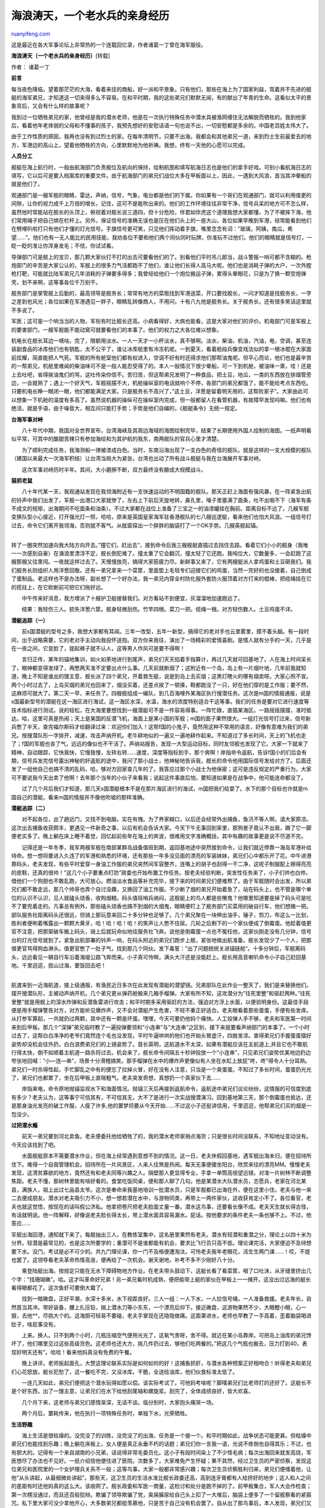 .. _200401_post_15:

海浪涛天，一个老水兵的亲身经历
=================================================

`ruanyifeng.com <http://www.ruanyifeng.com/blog/2004/01/post_15.html>`__

这是最近在各大军事论坛上非常热的一个连载回忆录，作者诸葛一丁曾在海军服役。

**海浪涛天（一个老水兵的亲身经历）**\ [转载]

作者： 诸葛一丁

**前言**

每当夜色降临，望着那茫茫的大海，看着来往的商船，好一派和平景象。只有他们，那些在海上为了国家利益，驾着并不先进的舰艇的海军弟兄，才知道这一切来得多么不容易。在和平时期，我的这些弟兄们默默无闻，有的献出了年青的生命。这看似太平的景象背后，又会有什么样的故事呢？

我到过一位牺牲弟兄的家，他曾经是我的潜水老师，他是在一次执行特殊任务中潜水具被渔网缠住无法解脱而牺牲的。我到他家后，看着他年老体弱的父母和不懂事的孩子，我预先想好的安慰话语一句也说不出，一切安慰都是多余的。中国老百姓太伟大了。

由于工作性质的原因，我再也没有到过烈士的家。在每年清明节，只要不出海，我都会和其他弟兄一道，来到烈士生前最爱去的地方，军港边的高山上，望着他牺牲的方向，心里默默地为他祈祷。我想，终有一天他的心愿可以完成。

**人员分工**

舰艇在海上航行时，一般由航海部门负责舰位及航向的保持，绘制航图和填写航海日志也是他们的拿手好戏。可别小看航海日志的填写，它以后可是要入档案库的重要文件。由于航海部门的弟兄们战位大多在甲板面以上，因此，一遇到大风浪，首当其冲晕船的就是他们了。

观通部门是一艘军舰的眼睛，雷达，声纳，信号，气象，电台都是他们的下属。你如果有一个哥们在观通部门，就可以利用值更的间隙，让你的视力成千上万倍的增长，记住，这可不是能吹出来的。他们的工作环境往往非常干净，信号兵呆的地方可不怎么样，虽然他时常能站在舰长的头顶上，俯视着对舰长说三道四，但十分危险，伴君如伴虎这个道理我想大家都懂，为了不被摔下海，他们常用绳子把自己绑在栏杆上。另外，保证信号的准确无误也是压在他们头上的一座大山，各位如果早晚到军港，经常能看到他们在劈哩叭啦打只有他们才懂的灯光信号。手旗信号更可笑，只见他们挥动着手旗，嘴里念念有词：”玻璃，阿姨，南瓜，希望……”。他们也有一无人能比的民用技能，我劝各位不要和他们两个同伙同时玩牌，你准玩不过他们，他们的眼睛就是信号灯，一眨一眨的准让你浑身发毛；不信，你试试看。

导弹部门可是舰上的宝贝，那几颗大家伙打不打的出去可要看他们的了。别看他们平时吊儿郎当，战斗警报一响可都不含糊的。枪炮部门的辛苦是大家公认的，军舰上的很多力气活都跑不了他们，谁让他们长得人高马大呢。他们也是消耗子弹的大户，一次外膛枪打靶，可能就比陆军弟兄几年消耗的子弹要多得多；我曾经给他们一个炮位搬运子弹，累得头晕眼花，只是为了换一颗空炮弹壳，划不来啊，这等事各位千万别干。

舰务部门是掌管舰上后勤的，最高领导是舰务长；常常有地方的菜贩找到军港送菜，开口要找舰长，一问才知道是找舰务长，一字之差到也风光；各位如果在军港遇见一胖子，眼睛乱转像商人，不用问，十有八九他是舰务长。关于舰务长，还有很多笑话这里就不多说了。

军医；这可是一个响当当的人物，军衔有时比舰长还高。小病看得好，大病也能看，这是大家对他们的评价。机电部门可是军舰上的要害部门，一艘军舰能不能动窝可就要看他们的本事了。他们的权力之大各位难以想象。

机电长在舰长耳边一嘀咕，完了，限额用淡水。一人一天才一小杯淡水，真不够啊。淡水，柴油，机油，汽油，电，空调，甚至连装副食品的冰库他们也有钥匙，太不公平了，谁让冰库舱里有冷冻机呢。一到夏天，看着舱段兵像变戏法似的拿一根冰棍在大家面前炫耀，简直能把人气死。军舰的所有舱室他们都有权进入，空调不好有时还得求他们那帮油鬼呢。但平心而论，他们也是最辛苦的一帮弟兄，机舱里难闻的柴油味可不是一般人能忍受得了的。本人一般情况下很少晕船，可一下到机舱，被油味一熏，哇！还是上去吐吧，省得挨油鬼们的骂，这吐传染你信不。苦归苦，但这帮弟兄发明了一种食品，把土豆，地瓜，一类的东西放在排烟管旁边，一会就熟了；遇上一个好天气，军舰摇摆不大，机舱操纵室的电话就响个不停，各部门的弟兄都饿了，能不能给考点东西吃。只要机电长睁一眼闭一眼，他们都能满足大家。只是舰务长不高兴了，”这土豆，洋葱是留着明天用的，这帮败家子”。大家由此可以想象一下机舱的温度有多高了。虽然说机器的操纵可在操纵室内完成，但一般都留人在看管机器，有故障早发现吗嘛。他们也有绝活，就是手语，由于噪音大，相互间只能打手势；手势是他们自编的，《舰艇条令》无统一规定。

**台海军事对峙**

　　八十年代中期，我国对全世界宣布，台湾海峡及其周边海域的海图绘制完毕，结束了长期使用外国人绘制的海图。一纸声明看似平常，可其中的酸甜苦辣只有参加海绘和为其护航的我东，南两舰队的官兵心里才清楚。

　　为了顺利完成任务，我海测船一律被漆成白色。当时，东南沿海出现了一支白色的奇怪的舰队。就是这样的一支大规模的舰队（建国以来最大一次海军积结）让台湾当局大为紧张，台湾也出动了所有战斗舰艇与我在台海展开军事对峙。

　　这次军事对峙历时半年。其间，大小磨擦不断，双方最终没有酿成大规模战斗。

**猫抓老鼠**

| 　　八十年代某一天，我观通站发现在我领海附近有一支快速运动的不明国籍的舰队。那天正赶上海面有强风暴。在一阵紧急出航的铃声中我们出发了，军舰一出港口大家就惨了，左右上下前后天旋地转，鼻孔里，嗓子里塞满了面条，吐不出咽不下（海军有条不成文的规矩，出海期间不吃面条和油条）。不过大家都在战位上准备了三宝之一的油漆罐挂在胸前。距离目标不远了，几艘军舰变换队型小心接近，打开强光灯一照，哈哈，原来是英国皇家海军驻香港舰队的七八艘巡逻艇，看来他们也怕大风浪。一组信号打过去，命令它们离开我领海，否则就不客气。从舷窗探出一个胖胖的脑袋打了一个OK手势。几艘英舰起锚。
| 
转了一圈突然加速向我大陆方向开去。”撞它们，赶出去”，接到命令后我三艘舰艇直插过去挡住去路。看着它们小小的舰身（我唯一一次感到自豪）在涌浪里漂浮不定，舰长倒犯难了。撞太重了它会翻沉，撞太轻了它还跑。我吨位大，它数量多，一会赶跑了这艘那艘又往里闯。一夜就这样过去了。天慢慢放亮，搞得大家筋疲力尽。新鲜事又来了，它有两艘艇派人拿鸡蛋和土豆砸我们。我们舰务长则组织人用洋葱回敬。还有一弟兄拿来一个菜筐，里面垫上毛毯专们迎接它们的鸡蛋，当然一完好的也没接着，自己倒成了蛋制品。老这样也不是办法呀，副长想了一个好办法，我一弟兄内穿全村防化服外套防火服顶着对方打来的棍棒，把缆绳挂在它的揽拄上，在它砍断前可把它们拖好远。

　　中午传来好消息，我方增派了十艘护卫艇接替我们。对方看站不到便宜，灰溜溜地加速跑远了。

　　结果：我轻伤三人。损失洋葱六筐。舰身轻微刮伤。竹竿四根。菜刀一把。缆绳一根。对方轻伤数人。土豆鸡蛋不详。

**潜艇追踪（一）**

　　前s国潜艇的型号之多，我想大家都有耳闻。三年一改型，五年一新型，搞得它的老对手也云里雾里，摸不着头脑。有一段时间，出于战略需要，它的老对手主动向我投怀送抱。双方你来我往，演出了一场精彩的爱情喜剧。是情人就有分手的一天，几乎是在一夜之间，它变脸了，提起裤子就不认人，这等男人作风可是要不得啊！

　　言归正传，某年的锚地集训，如火如荼地进行到尾声，弟兄们天天掐着手指算计，再过几天就可回基地了。人在海上时间呆长了，眼神都变得发绿了，再憋两天准不定要出点什么事。几天前就断烟了；这附近有一个岛，岛上有一片烟叶地，几年前我就知道，晚上不知是谁出的馊主意，舰长派了四个弟兄，开着救生艇，说是到岛上去买烟；这黑灯瞎火的哪有烟卖呀。大家心照不宣。两个小时过去了，上岛买烟的弟兄也回来了，烟没买着，还差点挨了一顿揍，鞋都跑没了一只，好在他们穿的是工作服；要不然，这麻烦可就大了。第二天一早，来任务了。四艘舰组成一编队，到几百海哩外某海区执行搜潜任务。这次是m国的情报通报，说是s国最新型号的潜艇在这一海区进行海试，这一海区水深，水温，海水的浓度特别适合干这等事。我们的任务是要对它进行速度等技术指标进行测试。说的轻松，在大海里要想找到一艘潜艇可不是一件容易得事。一阵忙碌，直插某海区。一路摇摇摆摆，准时抵达。哈，这里可真是热闹；天上是某国的反潜飞机，海面上是某小国的军舰；m国的面子果然很大。一组灯光信号打过来，信号新兵憋了半天，查完福尔斯码才给翻译过来：欢迎你们加入！这帮f国的小鬼子，竟然用这种不常用的语言，好像有意难为我们的弟兄。按搜潜队形一字排开，减速，攻击声纳开机。老牛耕地似的一遍又一遍地耕作起来。不知道过了多长时间，天上的飞机也走了；f国的军舰也丧了气，远远的像似也不干活了。声纳站报告，发现一大型运动目标，同时友邻舰也发现了它。大家一下就来了精神，自动跟踪，它快我快，它慢我慢，左转右转……速度，深度等指标到手，那个爽啊！岸指命令返航，告诉f国小的们后会有期，信号兵发完信号露出神秘的奸返航的途中，我问了那小战士，他神秘地告诉我，舰长的命令他用国际信号发给对方了。后面还发了一组他自己也搞不清的乱码，哈，够对方回家查几年的了。我答应过那个小战士为他保密；这可是违反规定的严重行为。大家可不要说我今天出卖了他啊！去年那个当年的小伙子来看我；说起这件事直后怕，要知道如果是在战争中，他可能连命都没了。

　　过了几个月后我们才知道，那几天s国潜艇根本不是在那片海区进行的海试，m国把我们给耍了。水下的那个目标也许就是m国自己的潜艇。看来m国的情报并不像他吹嘘的那样准确。

**潜艇追踪（二）**

　　对不起各位，出了趟远门，又找不到电脑，实在有愧。为了养家糊口，以后还会经常外出捕鱼，鱼汛不等人啊，请大家原凉。这次出去捕鱼收获颇丰，更遇见一件新奇之事，以后有机会告诉大家。今天下午无事回到家里，那狗崽子竟认不出我，踢了它一脚便老实多了。晚上躺在床上睡不着觉，回忆起前些年在海上的奔波，很难用文字准确概括，其中有趣的故事更是说不尽道不完。

| 　　记得还是一年冬季，我军两艘军舰在南部某群岛战备值班到期，返回基地途中突然接到命令，让我们就近停靠一海岛军港补给待命。想一想将要进入久违了的军港和熟悉的环境，还有那些一年多没见面的漂亮的军装妹妹，弟兄们心中都乐开了花。中午进港靠码头，老夫发现，有些平时爱穿一身油工作服的弟兄突然间军容整齐，连嘴上的胡子也刮得一干二净，这呢子制服配上擦得亮亮的皮鞋，还真的很帅！”这几个小子要重点盯防”政委也开始布置工作任务。按老夫经验判断，突发性任务来了，小子们帅也白帅，借他们一个狗胆也不敢乱跑，大可放心。燃油淡水食品等补充完毕，接下来的时间弟兄们便难熬了。由于军舰随时会出发，所以弟兄们都不敢走远，那几个帅哥也弄个自讨没趣，又换回了油工作服。不少断了烟的弟兄开始着急了，站在码头上，也不管是哪个单位的认识不认识，见人就磕头烧香，收购烟粮。码头值班哨兵纳闷，这舰艇上的鸟人都是些懒鬼？他哪里知道要是掉了码头可是吃不了要兜着走的。凡事总有例外，那些磕头烧香也搞不到烟的大烟鬼，眼睛便盯上了舰务部门买菜用的破自行车，他们想赌一把。部队服务社距离码头还很远，但骑上那玩意来回二十多分钟也足够了。几个弟兄聚在一块伸出油手，锤子，剪刀，布这么一比划，胜利者便咧着嘴露出一颗颗大黄牙，哈！哈！哈！哈！的笑声让人憋不住尿。几轮之后剩下的一个家伙便成了倒霉蛋。他趁着值更官不注意，把那架破车搬上码头，骑上后就玩命似地往服务社飞奔。说他是倒霉蛋一点也不冤枉他，这家伙刚走没有几分钟，信号台的灯光信号就到了。紧急出航部署的铃声一响，在码头附近的弟兄们跑步上舰，紧张地做出航准备。舰长发现少了一个人，把那值更官骂得狗血淋头。值更官憋了一肚子气，找到那几个同伙，发下毒誓：”出了问题统统关进锚链舱”。十多分钟后，军舰离码头，远远看见一辆自行车沿着海堤公路飞奔而来。小子真可怜啊，满头大汗还是没能赶上。舰长用高音喇叭命令小子自己赶回基地。千里迢迢，拔山过海，要饭回去吧！
| 
航渡来到一近海航道，接上级通报，有渔民近日多次在此发现有潜艇的潜望镜。兄弟部队在此作业一整天了，我们是来替换他们。摆开搜潜队形，主被动声纳开机，几个弟兄更从弹药舱搬来几箱手榴弹。大家有所不知，这攻潜分为”往死里整”和驱赶两种。”往死里整”就是用舰上的深水炸弹和反潜鱼雷进行攻击；和平时期多采用驱赶的方法，强迫对方浮上水面，以便验明身份。这最佳手段便是用手榴弹警告对方，对方能听见爆炸声，又不会对潜艇产生危害，不轻不重正好适合。老夫眼看着那些蛋蛋，手便有些发痒。从打参军算起，一共就扔过两颗，其中还有一颗是坏蛋。嘿嘿，今天可要扔他妈个痛快。人工投弹人手不够，老夫和军医第一时间来到后甲板。那几个”深弹”弟兄临时教了一遍投弹要领和”小连串”与”大连串”之区别，接下来就要看声纳部门的本事了。一个小时过去了，这帮白白净净的老爷们竟然连个毛也没发现，平时牛逼哄哄的他们也开始头冒虚汗，四肢发凉。害得弟兄们手握蛋蛋摆好姿势却没机会往外扔，白白浪费弟兄们的上镜姿势了。首长英明，这航道水不太深，如果有潜艇应该在主航道上,并且它也不敢航行得太快，倒不如顺着主航道一路杀将过去。机会来了，舰长命令间隔五十秒钟投放一个”小连串”，只见弟兄们姿势优美地边扔边夸张地回喊：”小—连—串”，场景十分滑稽搞笑。那手榴弹在水中的爆炸声更像似有人坐在水缸上放屁”咚，咚”得令人十分耳熟。弟兄们一时杀得性起，手忙脚乱之中有的便忘了拉掉火冒，好在没有人注意，只当是一个臭蛋蛋。不知过了多长时间，蛋蛋扔光光了，弟兄们也都累了，坐在后甲板上直喘粗气。老夫突发奇想，真想扔一个真家伙下去……

　　岸指来电，命令原地抛锚监视水下和海面情况。抛锚三天后再接到返航命令，返航途中弟兄们议论纷纷，这情报的可信度到底有多少？老夫认为，这等事宁可信其有，不可信其无，大不了是进行一次实战搜潜演习。回到基地第三天，那个倒霉蛋也抵达，还是那身油光发亮的破工作服，人瘦了许多,他的噩梦将要从今天开始……不过这小子还挺讲信用，千里迢迢，他帮弟兄们买的烟是一包没少。

**过把潜水瘾**

　　前天一弟兄要到河北卖鱼。老夫便委托他给牺牲了的，我的潜水老师家捎点海货；只是很长时间没联系，不知地址变动没有。今天应该找到了吧。

　　水面舰艇原本不需要潜水作业，但在海上经常遇到意想不到的情况。这一日，老夫休假回基地，遇军舰出海未归，便在招待所住下。难得一个自我管理机会。招待所在一片风景区，人来人往煞是热闹。每天无事便傻坐阳台，欣赏来往的漂亮MM。慢慢老夫发现，这清贫寡欲的地方，竟然还有和老夫同等兴趣之人。隔壁那人更显得专业，手拿一单筒高倍望远镜，对准一片树林不断调整焦距。老夫不懂，那树林里能有啥好看的。食堂吃饭同桌，便和那人聊了几句。他是某潜水大队潜水员，志愿兵，老家在河北某县，满族人，祖上出过七品县太爷。这次是奉命来我基地培训一批潜水员，只是军舰都已出海在外，便在这里小住。老夫与他一来二去便成朋友。潜水对老夫吸引力不小，想一想若潜在水中，与游物同类，再带上一两件家伙，这收获肯定小不了。各位看官，老夫也就这觉悟，按现在的话叫假公济私。他拿把卷尺把老夫脸面丈量一番。潜水这鸟事，还要看长像不成。老夫天生就长得古怪，有话就明说。他一阵解释，好像说老夫脸长得太长，带上潜水面具容易漏水。屁话。按他要求的条件老夫一条也够不上。不过，他答应……

军舰出海回港，通知就下来了。每舰抽出三人，在教练室集中，这名册里果然有老夫。潜水有轻潜和重潜之分，理论上以四十米为分界。轻潜是最常见的，也是这次所要学的；重潜可不是谁都能有机会，要求比飞行员只高不低。理论课完活，大家便迫不及待想要下水。没门，考试是必不可少的。共九门理论课，你一门不及格便遭淘汰。可怜老夫我年老眼花，活生生两门课……！哎，不提也罢了。这领导看老夫革命热情高涨，便再给了一次机会。谢天谢地，补考不多不少刚好八十分。

　　乘登陆艇出海。按规定只能在无水下障碍物地方作业。在老夫带头鼓动下，这艇长看了看菜筐，咽了口吐沫，从牙缝里挤出几个字：”找珊瑚礁”。哈。这才叫革命好兄弟！另一弟兄看时机成熟，便把偷带上艇的家伙在甲板上一一摊开。这没出过远海的艇长看得眼都花了。这次鱼虾可要倒大霉了。

　　找到一暗礁盘，正好平潮，水深十多米，水下视距良好。三人一组：一人下水，一人拉信号绳，一人准备救援。老夫年长，自然首当其冲。带好装备，腰上扎压铅，揣上潜水刀等小东东，一个漂亮后仰下。接近礁盘，这游物果然不少，大眼瞪小眼，心一狠，去他\*\*，尽挑大个的。这海胆可轻易不要碰，老夫手掌现在还隐隐做痛。这面罩进水，老师也早教了一手高着，歪着脑袋喝进肚子，啥屁事没有。

　　上来。换人。只不到两个小时，几瓶压缩空气便用光光了，这氧气贵呀，舍不得。就近在某小岛靠岸。可把岛上油库的弟兄馋坏了，他们哪里见过这些高级货色。这老师也还大方，挑几件扔过去，够他们吃两餐的。”把这几个气瓶也搬去，压力打到40，表现好明天还有”。哈哈！看来他妈真没有免费的午餐。

　　晚上讲评。老师扳起面孔，大赞这理论联系实际是如何如何的好！这捕鱼抓虾，与潜水各种预案正好相吻合！听得老夫和弟兄们心花怒放。艇长犯愁了，这一餐吃不完，又没冰库。干脆，全送给油库，他们伙食标准太低了。

　　一连几天如此，弟兄们便把这个潜水玩得如愿以偿。该实际考试了。可他妈考啥呢？脚噗弟兄们比老师打的还好了。这艇长不是个好东西，出了一馊主意，让弟兄们在水下给他刮尾轴和螺旋浆。刮完了，全体成绩良好，皆大欢喜。

　　几个月下来，这老师与弟兄们感情渐深，无话不谈。临分别时，大家抱头痛哭一场。

　　两个月后，噩耗传来，他在执行一项特殊任务时，单独下水，光荣牺牲。

**生活野趣**

| 　　海上生活是很枯燥的。没完没了的训练，没完没了的出海，任务是一个接一个。和平时期如此，战争状态可能更甚。但枯燥中弟兄们也能找到乐趣；晚上躺在床板上，女人便是真正永垂不朽的话题；弟兄们你一言我一语，光说不练倒也自得其乐；不过，也有胆大的。记得有一个来自湖南的小兄弟，话说得非常毛委员化。这小子有段时间染上了不少怪毛病；每次出海回来就发高烧，军医想尽了办法也不见好。一纸介绍信他便住进了医院。次数多了，大家难免产生怀疑；果不其然，经过卫生员的严密侦察，发现这位弟兄和医院里的一个女护理兵关系不一般；这等鸟事，大家一般都非常感兴趣；每次卫生员侦察胜利归来，弟兄们便缠着他，让他”从头讲起，从最细微处讲起”。那些天，这卫生员的生活水准比舰长政委还高，高到连牙膏都有人给挤好的地步；这人和人之间的差距有时还他妈真的这么大。该收网了。舰长政委和军医一商量，这检讨和处分是跑不掉的了。前甲板集合，军人大会作检查；第一次楞没通过，而且还百般狡辩。欺骗了领导欺骗了党，臭屎臊尿给自己头上扣了一大堆后，脑袋上便多了一个留舰察看的紧箍咒。私下里大家可没少拿他开心，大多数弟兄都挺羡慕他，只是苦于自己没有机会罢了。自从出了那鸟事后，本人发现，弟兄们又多了一个爱好，爱往自己脸上涂抹化妆品。哈哈！这帮弟兄啊！
| 
一艘军舰上的舰员来自五湖四海，而且很多人都有一技之长。有一段时间，全海军舰艇上流行玩吉它；会弹的教不会弹的，不会弹的教更不会弹的；时间不长，大家便都成了高手；丰富文化生活，这领导还很支持；只是吉它这玩意在出海时保管成了大问题。不怕各位笑话，本人去年在朋友处重操旧业，竟还能吸引不少MM听众，搞得老夫心里痒痒的；回到家里被她老人家一顿臭骂：”瞧你当时的得性，年轻时准不是什么好东西”。人老了，这弦好像调得更准了。

　　出海训练，晚上最好能在没有人烟的岛附近抛锚过夜；吃完晚饭，找一个合情合理的借口，开着救生艇，五六个弟兄上岛；等天完全黑下来，先在沙滩上堆起两道沙墙，脱掉裤子，扎好裤口；然后再一起打开手电筒，你看吧，满沙滩上尽是又肥又大的，无处逃生的螃蟹。这时你可不能手软，脚踩手抓，不一会就装满一裤子。回到舰上，军医，卫生员早就给弟兄们准备好了药品，先把螃蟹夹的伤口包一下，再把螃蟹安顿好。这时的舰领导一般都呆在舱室里不出来，详装什么也不知道。弟兄们在军医的指挥下，把有毒不能吃的螃蟹挑出来扔掉，剩下的交给军医，他可是个烹饪螃蟹的高手。现在你再看，弟兄们全都把吃饭的家伙准备好了，欢天喜地直流口水。等厨房没了动静，离开吃就不远了。别忙，这会儿舰务长会准时出现，只见他满脸不高兴：”给你们说了多少次，厨房不许随便开伙”。先抓几个大家伙塞给他，他也挺难啊！本人干过多少次这等事，已记不清了。让我奇怪的是，每次第二天早上，文书就会从舰长，政委的舱室里拿出一包用报纸包着的螃蟹残渣碎尸。

**南海巡逻**

| 　　有一年，南方一番国出于对我国南海诸岛的野心，在其国家最新出版的地图上；首次把我国南海诸岛划进它的版图。这可是该国历史上的第一次。为了体现它们的所谓主权，一定还会有下一步动作。果然，没过多久，守岛部队便频频发现那帮小的们开着各式各样的破舰烂船出没于我群岛。其间，它们一度还想登上一座无人岛。这还了得，不用上级动员，弟兄们便自觉地把武器装备保养到最佳状态。不容易呀！尽管弟兄们平时有这样那样的毛病，可到关键时刻谁都没有跑肚子。外交部发言人照例一遍又一遍发照会提抗议。有个鸟用，这抗议有用早他妈解放M国了，弟兄们耳朵都听得起老茧了。那些天，码头上好像现在的商品博览会，大卡车一辆接一辆。真开眼界了；各种各样的急救包，最新式的堵漏器材，最新式的钢盔，最新式的防化服；连最常见的罐头也是最新式的，这帮后勤，早他妈干啥去了。弟兄们执行的任务多得数不清，这架式还是头一次见到；看样子这次要玩真的了。玩就玩的彻底，各舰军医卫生员拿着理发推子，看谁都不顺眼，一阵连推带拔，连喊带叫。终于，一支光头编队诞生了。”政委带头，一根不留”这句军舰上的名言，便是那时流传下来的。都光光的了，可弟兄们还不过瘾，拿出刮胡刀，上下左右恶作剧似的来了个自我备皮。哈哈！这才叫一根不留。一个弟兄让我也如此这般，我没敢，我担心万一那个地方长不出来可就惨了；青龙多多，可你上那去找白虎呀！给弟兄点面子吧，便把眉毛给刮掉了。
| 
在群岛海域转了好几天，连个番国海军的影子也没看见。弟兄们有些着急了，眼看淡水食品不多了，这不是白忙活了吗。一纸电文，由巡逻改为暂驻。那地方可不流行办暂驻证，也不用担心警察老哥抓你。靠主岛补给，弟兄们眼睛都发直了；一群晒得黑呼呼的女兵上舰参观；真漂亮啊！一个油鬼弟兄差点没把淡水给加到柴油柜里。女兵们来自驻岛医院，这是我所见到的最小，而设备最先进的海军医院。女兵们对军舰上什么都特别感兴趣，满舱室乱蹿，还来个边走边问。机会来了，弟兄们抢着去做解说；我真的纳闷，那些平时满口家乡土话的弟兄们，一时间全都变成标准的普通话，还嗲声嗲气的。我本想拉上两个弟兄在岛上转转，可谁都不给面子，这帮小子，真他妈重色轻友。下午事就来了，医院里挤满了来看病的舰员。有病的，没病的，真病的，假病的几呼是商量好似的，把舰上的军医一顿乱棍，还特别要求要打针。政委和军医可不干了：”都给我回舰上去看病，别在这丢人现眼”。这帮弟兄的几根花花肠子，哪是政委的对手，他可是专业玩这个的。

　　上级通报，番国一艘侦察船将在午夜前后抵达我海区。小的们还真敢来，弟兄们兴奋无比，顷刻之间就把那医院的mm忘得精光，真是好样的，本人至今佩服！跳帮组全副武装临时\*练了一番。午夜十分，雷达上还真的发现了目标。看来咱的情报要比m国的准确得多。战斗警报，全速接敌，开强光灯，靠帮。还他妈真是番国的船，几个渔民打扮的家伙嘴里哇啦哇啦不知说些啥。”跳帮组跳帮”舰长一声令下，我带着七八个弟兄准确无误地落在它甲板上。弟兄们还没站稳，便横端着冲锋枪，嘴里大叫”送爷冬蘑”直冲向它的驾驶舱和电台室；这帮小的们当时就吓傻了，人多势众却没有一个敢抵抗的，前后用了不到两分钟，往天上打了一梭子弹，弟兄们就完全控制住了这艘大约两百多吨的伪装渔船，小的们也老老实实到甲板面上扒下。经搜查，在船上发现了十多支冲锋枪，两具四零火箭筒，大量的s国制造的电子侦察设备，连我舰的观通长看了都直称先进；这小子，灭自家威风，长它人志气。把小的们拷好，扔进锚链舱。返航。嘿嘿，本人提前过了一把舰长瘾，只是那条破船的速度实在是太慢了。本人不材，到港靠码头时把那破船的首部给撞瘪了。老夫我现在还挺遗憾，这可是老夫唯一的一次离靠码头不良记录。

| 　　第三天，番国外交部向我提出强烈抗议，说我在其领海上抓走它们的渔民若干。弟兄们可不爱听这等鸟话，一门心思往医院照跑不误，政委的喝斥早忘得一干二净！
| 
因生活所迫，老夫不得不下海打鱼。前两天忙于补网，没有续言，实在有愧。今天闲来无事，又高喝了两杯猫尿，迷迷糊糊才想起那帮弟兄……

　　在岛上暂住了几个个月，对这群岛也慢慢熟悉了。不远处还有一小岛，岛上有时会有泉水涌出；来往的渔船也会在岛上做片刻的停留。这一天，弟兄们连续颠簸了几十个小时，浑身上下臭气熏天；弟兄们太苦了，在南海这湿热的环境下呆长了，两腿之间的宝贝蛋全烂了，烂得蛋黄都快流出来，又痒又痛。前几天下过雨，说不定岛上能有泉水。在军医强烈请求下，上面同意登岛清理个人卫生，但不得污染泉源。军舰离岛五六百米处抛锚，放下小艇，按走路姿势难看程度排好先后，分批登岛。老夫前些年已多次尝过这滋味，无药可救。但天然的矿泉水对它倒有意想不到的疗效，两次三番后便可脱离绝后的险境。泉水有限，军医便想出一绝；让弟兄们每人拿一小容器，里面放满泉水，用一只手端稳，再把那门大炮连弹放进去。你再看，甲板上站满了这等姿势的弟兄。弟兄们那个爽啊，眼睛爽成一条缝了，嘴里还#￥%胡言乱语。你现在可别惹他们，真会跟你急。友邻舰发来信号讯问：你舰厕所坏了吗？是否需要帮助修理。

　　常出海的人都知道，风浪其实并不可怕，涌浪才是舰船的天敌。弟兄们终于熬过了炎热的夏季，也该回基地了。这几个月下来已经和医院里那群黑mm混的厮熟的弟兄们傻眼了。俗话说：拿得起，放得下。没想到这帮弟兄还啥也没拿到，便这般放不下了，真他妈丢人。启航那天，老夫早有准备地拿出望远镜，在码头旁的椰林里发现了两三个眼睛哭成桃似的黑mm，含情脉脉地注视着即将启航的军舰。

　　返航途中遇大涌浪，航程没到一半又来任务了。配合某潜艇部队训练。说是训练，其实就是给人家当靶子，一枚训练鱼雷从舰下穿过，你就算输。这等的鸟活，谁他妈都不愿意干，不吉利！可谁让你摊上了，摊上就得干好。当天训练完活，弟兄们便随潜艇来到一新的环境，一个更大的海岛。那时正流行一部香港武打电视剧，只要没任务，每天必看，如痴如醉。那天训练结束，吃完晚饭，弟兄们便把电视在码头上架好，只等着赵忠祥他老人家闭嘴。

　　可偏在这会，通知要开会。弟兄们耐着性子，听大中小首长没完没了，又香又长的报告总结；末了，这大首长便站将起来：”我再补充三点……”。打开电视，黄花菜都凉了。

| 　　逢不出海的日子，弟兄们干完例行工作，便可自由活动。说是自由，可他妈买包烟来回都要走两小时的路。码头上太吵闹，潜艇主机轰轰作响，好像永远充不完的鸟电。一个弟兄发现一好去处，军港山后有一片礁石，退潮后礁石上寄生的海生物便裸露出来。政委是浙江人，天生对这等海物抱有好感。只是途中要经过一岗哨，据说那地方不安全，禁止一切动物进入。或许还有商量的余地；政委便带上几个弟兄，口袋里揣上刮锈刀和钓具，顺手拿了两盒水果罐头。这警通连的小哨兵还挺会来事，一声首长长首长短，听得弟兄们心花怒放，两盒罐头递上去，他也不客气，三下五除二便下了肚。有门，这糖衣炮弹果然厉害。谁知道这小子吃完一抹嘴，眼皮一翻，照旧。弟兄们可气坏了，要耍蛮的，政委怕闹出事来，便带大家返回。”回头再找你算帐”临走留下一句狠话。老夫由此得出结论：天下的哨兵一般黑，对他们只能像电影里那样。气不打一处来，返回途中偏偏碰上发现那礁石的弟兄。他嘿嘿一乐，带着大家进了一座洞库。左拐右拐，像地道战里的游击队，不一会便从一洞口钻出。这是洞库发电机组的排气口。这小子，天生当贼的料，这等旁门佐道他也能找到。摊开家伙，一阵敲敲打打，钓鱼可是老夫强项。太阳西下，满载而归。从大路走，气死那奸哨；走不远，这好端端的路楞没了，涨潮的潮水淹没了大路，路的另一侧是悬崖绝壁。礁石边的潮水流动复杂，一般都有暗流。弟兄们倒吸了一口冷气。好险啊！晚上要是回不去，这事可就真的闹大了。
|  回到舰上，照例大吃一顿。只是那鸡爪螺，老夫看着实在是恐怖，不敢染指。

**援外**

　　咱们国家前些年建造的军舰，综合性能是比发达国家的差了点。但单项性能指标一点也不差，咱还有别人难以比较的优势，它太便宜了。花同样多的银子，你到发达国家也许只能买到一艘豪华游艇，还得是二手货。可在咱这里，就能买到一艘装备齐全的，真正意义的，能打响炮的军舰。

　　这一天，弟兄们干完例行工作，便来到岸边的凉亭休息。太阳晒得甲板发烫，这甲板下的舱室里温度更高达五十多度，无处藏身。坐在凉亭的石凳上，小风一吹，摊开战场，命令师长，军长站好位置，大家吵吵嚷嚷，杀它个天昏地暗。这快赢了的，嘴里叼着烟屁股，露出大黄牙，还不依不饶；这眼看要输了的弟兄，脸都憋青了，气得虚汗直往下淌，看谁都想踢上一脚。这小子，冰棍是买定了，见人有份。哈，谁让他平时太小气，不招人同情！”我—爱—你，卖冰棍的小老头啊个头啊个头啊个头……”这大黄牙还唱将起来。得势不饶人，也不是他妈啥好东西！

　　下午接到命令。弟兄们要单舰出海，去一座”较比大”的城市执行外事任务。油水，副食按远航进行补给。航行了十多个小时，弟兄们筋疲力尽。晚上军舰便驶进一家造船厂。工人弟兄当晚就拆下会议室的桌椅板凳，安装上真皮沙发，竟然未留下任何拆装过的痕迹。这家鸟工厂，要是他妈造船有这等拍马屁的功夫，也不至于……改革开放了，但这等新奇事还是头一回遇到。

| 　　弟兄们想象力及其丰富，争论猜测的结果，一致认为可能是要送来访的某国家元首回国。老夫那天偷喝了几杯小酒，迷迷糊糊坐在柔软的真皮沙发上，居然想到那鸟元首屁眼上一定长满了痔疮，要不然这沙发没道理搞得这么软。这大热天他有飞机不坐，想玩心跳的游戏？准是个变态狂。只是将要苦了这帮弟兄，大热天，不动还一身臭汗。照例，全舰大扫除，擦拭铜器，补漆；弟兄们还要忙着理发，擦皮鞋，一尘不染。三天后，军舰来到一码头。挂代满旗，弟兄们着装整齐右甲板站坡。拉泡屎的工夫，来了一车队，前呼后拥下来一帮皮肤悠黑的外国军人。在我方陪同人员带领下来到码头，行过大礼，登舰转了三圈,便来到会议室。领头的是一半黑胖子军官，坐在那沙发上左右不定神。哈，真有痔疮啊，老夫偷着乐。基地一”在城里吃馆子都不给钱”的弟兄偷告老夫，原来这几个鸟人是某南亚国家元首访华团成员，那”痔疮”是该国海军部长，欲订购多艘咱这同型号军舰，弟兄们这次的任务只是要栽着他们，在海上充分发挥这型舰的性能，好让那”痔疮”最后敲定画押。一笔好买卖，弟兄们当然义不容辞。
| 
升火启航。弟兄们换好工作服，各就各位，各司其职。那些黑随从也闲不住，满舱室胡乱闯。要知道，他们可都是行家里手，还是政委脑袋来得快，传令下去，这要害舱室，谢绝参观。军舰来到公海，高速航行，高速转弯，高速倒车，直把那机动性能发挥到极限。机电长事后摸着机器，哎声叹气直掉眼泪，他真的心疼啊。对海攻击，对空攻击，反潜攻击。弟兄们假戏真唱，演练得如火纯青。看得出来，那”痔疮”非常满意，一阵相互吹捧。晚上回到港口，”痔疮”提出要宴请所有军官。\*\*疤子，弟兄们饿了一天，少数人沾光，太不公平。

　　第二年底，该国派来了大批接舰人员，领头的是一海军中校。老夫有幸加入了所谓的援外大队，手把手教这些异国的老爷们。其间，老夫对他们异常严厉，他们永远也只会说一句中国话：”是，长官。”你破口大骂他们，往往得到的也是如此回答，真是三棍子敲不出一个屁来。气死老夫我了。不知为什么，老夫每次看见那领头的中校，便马上联想到那黑胖子的”痔疮”，于是，那下面的排泻口便火辣辣的，没完没了！

**北部湾风云**

　　每年的夏季，南太平洋上经常产生冷暖空气对流，紧接着便形成了台风。年年一到这个季节，这地方和军队的气象部门便全天候监测，防止灾害发生。动物们在大自然面前，往往显出太多的无奈和被动。记得老夫有一年去”刷?郎”之地，正巧赶上来台风，这大小舰船便沿着一条江逆流而上躲避，在一个临江的半山腰上，惊讶地发现一艘数千吨的新加坡客轮平躺在哪里。这便是一九六九年台风在”刷偷”登陆时的杰作。那次还造成浏田洋海堤大决口，可怜了浏田洋内陆军某农场一个团的弟兄，他们很多人都不会游泳啊，向驻地海军求助，可海军的舰船都去了很远的锚地避风……这两支兄弟部队便从那时起，至今还不相互来往。海军也冤啊，这都是台风惹得祸！

| 　　在我国南海，有一个著名大海湾，那便是北部湾。这几年，我国与临近番国进行了边界划分谈判，取得了良好成果。但这谈判也仅限于陆地边界。在茫茫大海上，这边界可就没那么好分了。在北部湾正中间，有一个具有传奇色彩的小岛。说它传奇，是因为这岛在七十年代前还一直归我国管辖，这后来不知道怎么回事，它变成了与番国有”争议”地区之一。据番国鸟人说，它们的”狐仔鸣”爷爷在抗m时期，曾在这岛上泡过法国妞。不信？有贵国当时最高领导人所赠送诗词一首为证，这诗词中提到的岛便是这里。老夫倒是没看见过那诗词，总觉得这也不算什么狐屁理由啊！这岛虽然不大，但战略地位可了不得，它是扼守我广西地区出海口的重要门户。果然，当两国交恶，这番国便一头栽向北方某超级大国的怀抱。终于有一天，情报显示，番国在那岛上正准备进行一项”工程”。以番国的科技水平和财力，搞这类工程是不太可能的，这背后有人给出技术和银子。这”工程”一但上马完工，将对我国南部舰队产生巨大的威胁。以老夫对海军的了解，这口恶气是绝对要出的。
| 
不久，各部队便接到通知，让各舰申报故障，按故障大小，安排修理。当一切准备就绪，这命令便下达了。说是要举行大型军事演习，代号”狼字无号”。那个阵容，足以让这号称”南亚第一军事强国”的番国胆寒。弟兄们心知肚明，备战便多了一份紧张与热情。验证血型，配给各类物质，政治动员，各式各样的请战书，弟兄们玩着花样来表达自己的爱国热情。这等事老夫向来不甘落后，便悄悄递给政委一份入党申请书，嘿嘿，好像有点投机的嫌疑，见笑！记得还有一个来自广西的小弟兄找到军医，硬是要把他家祖传的止血秘方贡献出来。且不说这秘方效果如何，只是他那副认真劲便令老夫感动不已。为了证实弟兄们的猜测，老夫便和一个在海军陆战队的弟兄通了电话。他那边也在搞临战训练，而且重点是搞抢滩登陆。看来一切如弟兄们猜测。于是，弟兄们便都给家人留下书信物品，老夫也生平第一次写下了一封遗书。夜间出航，赶赴集结锚地。出港时，那山顶信号台更发来一组不同寻常的灯光信号……出港加速，这数百海里航程要在二十个小时内赶到，弟兄们可不敢掉以轻心。只是航渡途中收到一坏消息：集结海区将有台风光临，咱这六艘舰被编为第二梯队，且命令就近待命。指挥舰发来信号：进驻某岛，港内抛锚待命。弟兄们那个气啊，不管公母，天王老子挨个草了一遍。这鸟二梯队其实就是预备队，和流动收容站无异。可怜这支屡见战功的部队，竟然沦落到与西沙海战时相同的命运。

　　一天后。那不受欢迎的台风，竟然在预定集结海区虚晃一枪，然后向左，直奔番国东北海岸。那鸟番国措手不及，台风所到之处，不是人仰便是马翻。当然，我广西沿海也是重灾区，同样也是措手不及。驻当地一支”第一”的编队损失惨重，数艘军舰被掀上滩涂搁浅，且要等”高潮”来临方可拖入深水。老夫偷算，这样的”高潮”可不是天天都能有，起码得等到下个月，他们怕是赶不上这波了。很自然地，弟兄们接到命令，目标直指广西。哈！这”第二”也他妈变成了”第一”。真爽啊！

　　那段时间，咱国家这外交上的表现非常良好，一直保持静默。不象后来某海峡大演习，大张其鼓，惊天动地，结果事与愿违。要知道，这真想要咬你的东西，他从来不叫唤。那番国也通过其主子知道了我国的决心，再来一次”收复西沙”完全可能。于是，那”工程”便再无下文，至今如此。这便是中国版的”姑霸危机”的由来。通过一次大型军事演习，而达到战略目的，这在我国海军史上是仅有的一次。”狼字无号”演习注定要载入海军史册。难怪那演习进行到尾声时，当时的最高领袖会亲临演习现场，检阅了参加演习的部队。老夫也第一次领到了当时还未列装的雪白的海军裤。至于那件有投机嫌疑之事，很快也如愿以偿
。嘿嘿！见笑！

| 
|  　　”不战而屈人之兵”，真是妙不可言！

**关于”军医”**

| 
| 
老夫小时候体弱多病，小学没上几天，汉字也就认不了几个。儿时老天爷常下雨，贪玩时淋成落汤鸡更是常事，被老爸一顿疼扁之后可能是伤了元气，小小的年记也会卧病不起。好在家乡附近有一家军队的医院，于是便成了那里的常客。由于瘦得象一只类似于人的动物，那里的医生护士便称老夫为”猴子”。一个漂亮的女护士有一天神秘地告诉我，她把我住院病历改成某部战士了，这样出院时就可免除一大笔钱。”猴子”年幼无知，并不知道这样做会有啥好处，只是以为解放军阿姨特别喜欢猴子。。。。。。

长大来到部队才知道，这军舰上的军医可不是好当的，除了要医治病人外，他还得根据特殊的情况来甄别你患的是真病还是假病。整天面对熟悉的弟兄们，有的事还真拉不下面子。好在老夫所在舰上的军医是个大活宝，这等鸟事好象也难不倒他。

舰上的军医姓王，北京人，军衔在舰上排老二，于是又有”王老二”的别名。此人及其不正经，整天疯疯颠颠，没事便各舱室乱蹿神侃，倒也受弟兄们的欢迎，老夫有时甚至担心他会教坏了这帮弟兄，”老不正经”的雅号他也当之无愧。别看他老哥嘴上不太正经，医术却十分了得，治疗肝病更是他的绝活，在驻地小有名气。但是据他说其实自己最精通的还是妇科，弟兄们听后无不突出双眼，佩服！佩服！的赞叹声响成一片。。。。。。

每次出海回来或是进工厂修船，都会有少部分弟兄找”王老二”看病，也不管是大病小病一律要求住院治疗。有的弟兄也就是图个新鲜，没去过的地方他想方设法也要去，再加上住过医院的弟兄添油加醋的一通乱侃，把个好端端的医院描述的乱七八糟。你去住过医院要是没遇到什么”特别”之事，那弟兄们是绝对看不起你的，甚至是鄙视你，会说你是个”沙鼻蛋”白他玛住院了。于是，只要是从医院大病痊愈胜利归来的弟兄，为了不当那”沙鼻蛋”，回到舰上后便会给其它弟兄大讲特讲自己的艳遇，并哎声叹气改称自己为”过来人”。那几天每天晚饭后便是”过来人”固定的开讲时间，弟兄们围成圈听得浮想联翩仔细非常。舰长曰：”你们这帮家伙开会时为何老打磕睡”。这些艳遇的最后的结果大都惊人地相似：临别时那些护士mm哭得泪人一般，送了一程又一程，赶也赶她不走。。。。。。

舰上的弟兄们大都是二十岁左右的小伙子，经过那些”过来人”如此这般地形容描述，便可以想象那医院在弟兄们心目中的位置。弟兄们有病一般是先经过舰上军医或是基地门诊部诊治，如遇大病则需要舰上或门诊部的军医开出”介绍信”送往条件更好的大医院。这大医院科目详细，包治百病，还有不少退休的”老军医”坐诊。但让弟兄们最看中的是这里能住院，能与护士mm零距离接触。。。。。。

有一年厂修，舰上还未宣布进厂具体时间，有消息灵通弟兄就坐不住了。在海上奔波了一年多，终于可以有机会去”大病一场”。有一个弟兄好象拜过师练过绝活，竟能达到说病就能病的最高境界，而且是大病，非住院治疗不可。。。。。。。真可怜，一个大小伙子，在床上一躺就是几天，饭也几天没吃了，说话声小的象蚊子叫，一到晚上便呻吟不止，谁见了都会心酸落泪。军医检查几次不能药到病除，他老哥眼珠一转，大笔一挥，住院介绍信便开出，临别还不忘嘱咐一句：”你这病一定要找’老军医’，他们包治”。那小子欢天喜地去医院一检查，果然是”疑难杂症”，先住院观察几天，打针吃药的伺候。

军医是何等人也，小眼珠一转准让弟兄们发虚，在体温计上做手脚等小儿科已难骗到”介绍信”。这一招的确是高，还是第一次见到，老夫佩服，但几天不吃饭实在是让一般的弟兄不敢效仿。跪计多端的军医，带上卫生员来到那位弟兄床位，内外一翻，竟然找出了不少空食品袋。。。。。。

真象大白，军医一个电话便打到医院，说了些什么就不得而知。第二天，医院便有医生找那小子谈话，说他患有重病，马上需要动手术，让他有个思想准备。。。。。。

大医院果然厉害，用的药一定是高级货，真是奇迹。第三天那小子就回舰报到，自称药到病除，病已痊愈，看上去还真是活蹦乱跳如初，老夫百思不得其解。据他说回来是为了能赶上卸炮弹这等体力活，怕是部门里人手不够。真是个好同志，生病期间也能想着工作，真应该嘉奖。军医更是关心爱护病号，好说歹说劝他回医院再观察几天，他小子说啥也不再回去。。。。。。晚上医院来电话，口气极其不满，大意是告那小子偷跑出院，并让小子回医院补办个出院手续。。。。。。真是无组织无纪律。

军医也不是铁板一块，毕竟是弟兄们中的一员，如果你确实是有病，他也会亲自出马送弟兄们入院治疗。每年年长的弟兄们退伍前几个月，他便会大发一次疯颠，挨个问老兵们：”掏你那鸟出来让我瞧瞧”，老兵们大惊，双手将鸟护得严严实实，恐其飞走，这鸟军医实在是让人难以预料。他查看”那鸟”的结果是将几个鸟皮过长的弟兄送进医院做割除手术，还说过几年便会有人感谢他，真是放屁。临离别部队，才给弟兄们这住院的机会，真是恨死这”王老二”。弟兄们割完鸟皮出院回到舰上，便有大胆的”沙鼻蛋”前去痛诉那些”过来人”：”你们害得我差点挨上一耳光”。

**紧急出航**

弟兄们的业余时间不太多，但也算活的精彩。弟兄们的驻地码头在郊区，与城区隔海相望，每天有几班轮渡来往。城区也有一海军码头，驻扎着另一支兄弟部队，那边的弟兄只要是出了码头营区几百米，就能来到城市的商业中心区，满街的花花绿绿，真是让我等乡下人羡慕不已，浮想联翩。

郊区这边的弟兄们平时想要进城，就得步行半小时到那轮渡码头坐船摆渡，费时费神不说，还老担心它会突然间出航。多年以来，郊区这边码头上的弟兄们一直在向”上面”反映，说是水质不好，吃了常常会”多拉快跑”，强烈要求到对面的x号码头加注淡水。其实，这郊区的水质好不好弟兄们自然是心中有数，大家心照不宣异口同声，还是政委同志眼睛雪亮。他老人家常常敲打弟兄们，情急时便一语道破天机。当然，他也只是在弟兄们面前假正经，对外也是牢骚一大堆。

“上面”自然是关心爱护弟兄们的身体健康，每逢舰上淡水少于规定，”上面”便安排军舰靠x码头加注城里人喝的高级水，加水过程中除了舱段班外，其他弟兄基本上没啥屁事。于是请假的弟兄大増，理由也五花八门，而且这些理由听起来还真的让值更官动容不好拒绝。

每次进城加水都是中午靠过去晚饭前回来，而且只让停靠四五个小时，不让在城里过夜，但用四五个小时的时间来加水还是足够了。这样靠过去的次数一多，便有弟兄对城里的某些人有了牵挂。说来也怪，随着进城加水的次数增多，这加水的速度却是越来越慢，慢到必须要隔夜才能加满。问那鸟班长，答是水压太低，后半夜才够压力。于是”上面”便也开通，顺其自然。。。。。。别看弟兄们平时有些贪玩，甚至玩的有些违纪的嫌疑，但对待工作可决不含糊，大家尽可放心，老夫也敢保证，弟兄们是绝对经得起考验。

终于有一天，这考验弟兄们的事说来就来了。那天晚饭后刚进到城里码头加水，十几个弟兄抹得油头粉面，请假外出，说是要买学习用的书籍。这帮小子，耍的新花招居然让人不好回绝。买书学习理所当然会准假，只是小子们满身的劣质香水味十分令人生疑。

也活该小子们倒霉，他们走后屁大的功夫事就来了。某观通站上报，有一艘不明国籍的鸟船在我领海线的公海上晃荡了几个小时，来回往返数次十分可疑，据判断可能是某国的侦察船，”上面”令我前去电子干扰，软硬兼施不赶儿走决不收兵。

水自然是加不成了，得马上返回乡下码头载上几个”高科技”，安装临时设备。汽笛声声还真唤回了几个爱学习的弟兄，但那几个更爱学习的弟兄可就没有这般幸运。他们只是晚回来片刻便立在码头边唉声叹气隔海相望。眼看着海湾对面军舰桅杆上亮起了五颜六色的紧急信号灯，急的几个小子着急上火。坐轮渡怕是赶不上了，这突然来的事准不是小事，虽说是正常请假外出，但弟兄们谁也不愿错过这类”紧急状态”。养爷千日，用爷一时，这个道理弟兄们都懂。几个小子一商量，立刻脱掉衣裤往槊料袋里一装，便一头扎进水里。还不是吹牛，这六七百米的距离，舰上任何一位弟兄都不会放在眼里。

眼看出航时间将至，借调顶替人员已经到位，这时便有舰上弟兄发现不远处海中有几个人头时隐时现。信号灯照过去，发现是自家弟兄正往码头游来。真是没看出来，这几个小子，平时吊儿啷噹没少给领导惹麻烦，这关键时刻小子们还真是敢想敢干。”不错，好样的”，老夫这可是头一次听舰长夸奖弟兄。好在潮水不急，小子们很快便游到军舰舷边，抛下缆绳，舰务长指挥弟兄们七手八脚拽他们上舰。老夫生来就爱凑个热闹，前去一看便大惊失色，原来几个小子都一丝不挂，个个三点暴露。其中一个弟兄的家伙好生特别，还真是如传说中般大小，真是大开了眼界，这世界上果然有此巨物。老夫开眼之余便联想到了家乡的名菜驴三件。。。。。。

其他弟兄们自然是对驴尾马头不感兴趣，便一哄而散回到岗位上。军舰准时出航，无一人”掉码头”。航渡途中，舰务长突然间心血来潮，独自下厨房亲自给那几位鸟人做饭加餐，说是游泳最消耗体力，得给小子们补补。老夫嘴谗，闻讯后便死皮赖脸拿着碗筷窜到厨房，还未进门，便见到那老抠门右手拿菜刀，左手拿一个大萝卜比划间自言自语道：”他的家伙硬起来怕是该有这么大”。言语间菜刀重重落下，罗卜被斩成两半。老夫大惊，用碗护住私处落荒而逃。。。。。。

**关于”舰务长”**

记得刚到海军，学的有一门课程名叫”舰艇共同科目”，也就是前面所提到的共同规矩。随便翻了一下课本，便对内容大概有所了解。这门课程主要是靠死记硬背方能考试过关。老夫那时还掌管区队里的一片菜地，业余时间便大多献给了那些罗卜白菜们。考试前临时抱了抱佛脚丫，竟也顺利过关，只有一道关于舰务长的解释题答出了差错，扣分不少。

八月分配，弟兄们乘运兵舰来到一陌生码头，通知各舰舰长亲自领回新来的弟兄。等到最后一刻，来了一个胖子”舰长”，拿起老夫的行李，扔下一句话：”军舰在工厂保养，算你小子命好”。望着他那胖胖的背影，老夫暗自高兴，这艘军舰大概伙食是最好的。跟随那胖子上了一艘登陆艇，半小时后来到工厂。临下艇，胖子来到艇上的厨房，顺手抓起一大块猪排骨，对那艇长说：”上次借你的几棵白菜不用你还了”，说罢转身就走，气得那艇长在驾驶台上跳脚骂娘。这个鸟舰长怎么如此小气没有风度，老夫也为他脸红。

| 
| 
后来才知道，那天舰长政委有事，来接我的胖子是舰务部门的头头舰务长。此人张姓，山东人氏，弟兄们在不同的场合称呼他为胖子张，首长或是老抠门，他也是我所见过外号最多的一个另类人物。与弟兄们在一块说笑时，你可称呼他为胖子张；你要有事求他，称呼他为首长，你的事就算办成了一半；他惹弟兄们不高兴时，弟兄们就会背后骂他老抠门。说来也怪，他从不说山东话却说得一口地道的河南话，家乡的不清不楚颇令人生疑。他常常在新来的弟兄们面前诉苦称：很小的时候嘴谗，跟着一个卖麦牙糖的货郎来到了河南，后来那货郎不知怎么就成了他的家长。一席话便让弟兄们听的直掉眼泪，对他倍感同情。这时他准会”哈哈”一笑，扭头便走，搞得弟兄们哭笑不得，难辨真假。

| 
| 
关于胖子张的传说有好有坏，据比较了解他的政委介绍，胖子张是最后一批没经过部队院校提拔的军官。他原是另一艘舰上的志愿兵，任职炊事班长，烧得一手好菜，人也勤快，常常天没亮就起床打扫码头。时间长了，便被晨练的几个支队首长所注意。首长每次来码头巡视，中午点名要到他所在的舰上吃饭，说是吃了他烧的菜解谗，过瘾。问他烧菜绝窍，他便会象讲家史一样脱口而出：”烧菜不用学，火大和油多”，真是干净利落。

或许是舰务部门专业性不是很强，还是另有其它原因，胖子张便被破格提拔为我舰的舰务长，掌管着舰上的后勤与帆缆班的十多个弟兄。理论上军医和卫生员也应该是他的下属，可他老哥就对用钱的地方感兴趣。舰长，舰务长一字之差，再加上他老哥的体型，还真闹出过许多笑话。最离奇的是一次运送新上任的基地首长视察某岛仓库，那时还没军衔，鸟首长外型远不如胖子张气派。靠好码头，官们便陪伴首长走上引桥，引桥的尽头跑来那仓库领导，径直来到胖子张面前立正行礼：”报告首长同志，xx仓库全体官兵集合完毕，请您指示”。。。。。。不远处舰上的弟兄们捂住嘴笑的直想尿。从此，这”首长”的大名便远扬，故事也就越传越神奇。

胖子张绝对是一个称职的管家，精打细算，上上下下对他的工作无可挑剔。例如，他嫌供应站的菜太贵，便悄悄去市场联系菜贩送菜，附近的不少菜贩都知道海军有一个胖子舰长亲自来讨价还价，很难对付。为此，害得专门负责买菜的上士同志抽烟档次直线下降，背后没少骂他。要说缺点，他也是一大堆，他常常不顾场合隔着裤子用左手拽”那个地方”，有心的弟兄给他统计过，平均每小时要拽十多次，弟兄们天性好奇，便想在澡堂里见识一下，可几年下来都没有成功，他是在故意躲着弟兄们。他还有一个毛病，就是在外办事他常擅自提拔自己，方式也颇简单，介绍时省去一个”务”字，他便能连升几级，按他的理论说，就是官大好办事，弟兄们想来想去，觉得有些道理。他对弟兄们是真心实意，弟兄们当然事事也罩着他。他谈第一个对象时，先与女方通信半年互没见面，他在信中是如何吹嘘自己的不太清楚。女方一日突来部队见他，在码头哨位上正好遇到文书同志，称要找xxx舰的张舰长，好在文书同志拍马屁多年头脑灵活，瞬间判明来人身份，便先稳住对方，自己飞奔回舰通报敌情。不一会，这”张舰长”便亲临哨位迎接女友登舰参观。登舰时，武装更给了个舰长登舰的礼哨，晚膳更是在舰长室享用并由军医亲自跑堂。弟兄们一声声”张舰长”叫得胖子张好不自在。面子是给足他了，可后来还是没谈成，按舰长政委的话说就是：”我早觉得这么干太悬”。其实，人家是嫌他体型太胖不合国际潮流，且前任男友是个杀猪的。

胖子张刚三十出头，却怎么看着都象四十好几的人了，再联想到他那不清不楚的出身，有弟兄便怀疑他年龄有诈，但更多的弟兄是替他着急上火。每次提及此事他便装着欲发脾气，好在弟兄们十分了解他，嘻嘻哈哈也就过去了。印象中胖子张还真是发过一次大脾气，也就是那次的大脾气，才使弟兄们多年的疑惑得以解除。那次好象是在游泳时，他一个猛子扎的太冲，水的阻力把他的蛋囊裤退掉，一个弟兄捡到后死活不给还扔到岸边，胖子张大怒，光着屁股追打那弟兄直到岸上，把弟兄吓个半死，抱头鼠窜。第二天，全舰的弟兄们都在悄悄地议论胖子张的某个部位，谈论间还伸出小指头比比划划，非常神秘。打那天以后，弟兄们在他面前便尽量避免使用诸如花生米，蚕蛹之类的字眼。。。。。。

胖子张当了多年的舰务长，工作上成绩突出，弟兄们都幻想着他能早一点被提拔重用；也希望他生活上来个突破，搞个把”码头”靠靠。果然，一年以后，也就是在老夫临离开那艘军舰前夕，基地终于宣布命令，胖子张被提拔任命为另一艘军舰上的副政委。我舰的弟兄们难过了几天后便又都乐了。原来，新的职务要求他还须辅管舰务部门。看来他老哥还真是很难跳出这个圈子。按胖子张的话说就是：”提不提拔鸟球一个样”。

**偷拍事件**

现在真是开放了，游人见到自己感兴趣的东西，便可拿着照像机乱拍一通。看见网上有些好像片明显是出自弟兄们之手，真是不简单。前些年生活水平远不如现在，购买一架照像机要花掉弟兄们许多银两。老夫所购买的第一架照像机便是花费了四个月的饷银。那是架上海产的双镜头反光像机，真是可惜，它跟了我不长时间就离开了我。

自从那位摄影家勾起弟兄们摄影兴趣后，老夫也咬牙切齿买了一架像机，虽然没出什么大作，但也给弟兄们带来不少乐趣。每次拍摄完毕，来到队部自建的暗室，自己冲洗放大像片。在红灯下看着那些慢慢显现的人影，心里得意万分。

一次出海，来到一潜艇基地与潜艇搞对抗训练，老夫利用训练休息间隙，给弟兄们留下了不少美好的回忆。也记不清是哪一天的黄昏，几个弟兄正在军港防波提上相互留影，正巧赶上一艘潜艇训练回港，圆滑的艇身在低角度阳光的照射下，显得异常美丽，真是一幅油画般的景色，我等弟兄来不及多考虑其它，几台像机同时对准了那艘归航的潜艇一通神拍。本还想再多拍摄几张，这祸也就在不知不觉闯下了，那艘潜艇上有人大声呼唤岸上的哨兵，让哨兵把弟兄们扣下。其实，弟兄们也知道军港内是禁止照像的，尤其是拍摄军舰潜艇，更是不允许。但每个军港要求的尺度并不一样，在很多军港内弟兄们拍几张像片是不会有人来管的，今天算是遇见个真鬼子。

趁那哨兵还没来，弟兄们快步跑回舰上躲藏起来。没想到这一躲更把事情闹大了。弟兄们当时认为潜艇上的人喊叫只是想制止拍照，过后不会追究。等那艘潜艇靠好码头，下来了一帮领导模样的鸟人，把码头哨兵骂个狗血淋头。事后才知道喊话的领导是那个基地的”放啥屁都响”的人物。也许是我们逃跑的行为激怒了他，他不顾出海的疲劳找到我舰舰长政委，要求协助他们调查是哪几个胆大包天者所为。毕竟与他们不是一个单位，他们对舰长政委的态度也算客气。值更官集合全舰弟兄，把”坦白从严，抗拒更严”的政策连说三遍，是哪几个人干的自觉站出来。老夫等人早已受到惊吓，腿肚子哆哾，如何敢站得出来。搞得他们没有面子，灰溜溜地走了。

更吓人的事第二天一早就来了，那基地竟然动用了保卫部门的人前来调查，真是有点小题大做，看架式他们不查出来是决不罢休了，弟兄们也是在劫难逃。”坦白从严，抗拒更严”这句话果然没错，弟兄们实在是受惊吓过度，无奈之中便选择了坦白从严。

弟兄们遭灾，舰长政委脸上也无光，带着几个倒霉弟兄来到那基地队部，一番舰上管教不严，今后从严要求的屁话之后，便任由他们发落。几个弟兄也铁了心，摆出一付死猪不怕开水烫的架式。。。。。。

保卫人员不知天高地厚打起了官腔。首先，认错态度恶劣。因此，这鸟事被定性为”事件”，需写深刻检查；其次，取消几个弟兄随潜艇出海体验的资格；再其次，暂时扣留照像机，你舰返航时凭检查领回。

| 
| 
幸亏与他们不是一个单位，要不然非脱层黑皮不可。回来的路上，舰长政委也觉得有些过份，并对弟兄们表示同情。半个月后，弟兄们终于返航离开那个鸟地方。由于不愿意再看到那些保卫人员的”官腔”，弟兄们都没去领回那些照像机。

实话实说，老夫本是死脸一张，并不在乎那次的随潜艇出海体验的机会，留得青山在，还怕没柴烧。只是对那架照像机深怀思念之情，几次做梦都没少了它，它毕竟是老夫的”第一次”，也不知道它现在是否还活在人间，过得还好吗？

**小镇趣事**

现在真是高科技了，人坐在室内，用鼠标轻轻一点，天下大事皆可尽知。尤其是能欣赏到网上弟兄用照像机记录下的新舰建造进度，看了真让人精神震奋。国庆大假，电视节目真是让人失望，几十个电视台中竟然找不到合胃口的东西。

记得很多年以前，”上面”将我等十余个弟兄分配到一支屡建功勋的英雄部队，老夫更是分在一艘参加过箸名战斗的军舰上，部队在一靠近香港的箸名小镇上还有一小码头，码头营区十分简陋，基本没有文化娱乐设施，军舰每次巡航训练路过都会在此小住补充淡水。码头驻地有间军人小卖部，但里面弟兄们能买的起的东西不多。出了码头不太远，便是镇上的商业中心，那里的东西便宜且品种多样。说那小镇大名鼎鼎，绝非夸大其词。从分来这支部队的第一天起，大小领导便警告弟兄们，这鸟镇上的老百姓家里多是收看香港电视节目，节目内容尽是黄色下流之类，令人作呕。为了怕弟兄们无意之中观看到那些”令人作呕”的节目，每次路过此地，便临时规定禁止任何人晚间外出，白天出去的弟兄晚饭前必须要回舰。从此，那电视节目在弟兄们心中神秘异常。

一年夏季，弟兄们正被各种考试搞得晕头转向，突传来上好的消息，让弟兄们去配合一支快艇部队训练，且训练海区就在那小镇外海，为期一个月。这类训练其实非常简单，早出晚归，当好陪练就算完成任务。于是，出航前几天弟兄们晚上睡觉前的话题自然转到这小镇上。有弟兄呜咽发下誓言，定要”牺牲我一个”，前去”令人作呕”一把。

几个小时的航程，把弟兄们带到了预定海区。一艘快艇靠将过来，送上来了几个快艇部队的鸟人。上到指挥台，安装上几个老夫不懂的仪器，其中一个胖鸟人便开始发号施令。说来也怪，那快艇部队的人个个体态雍肿，白白胖胖，不是伙食不错，就是长期没出过海。真让人羡慕三分。

训练终于正式开始，军舰按预定航向行驶，忽快忽慢，迎接那几艘快艇的攻击。海面风浪偏大，第一天训练便给几个胖子下马威，吐得东倒西歪。舰长心肠软，急令炊事班上酸菜，偏方这会儿最有功效。那几个鸟人不断调整仪器，嘴里高喊”xxxx号命中目标”，看着那些胖子的得意劲，老夫心中不是滋味，便用望远镜观察四周，却连个快艇的影子也没见。来到雷达室，荧光屏上竟然显示出上百个运动目标。与渔船混在一起，还真是不易分出，果然都是行家高手，不可小视。一天下来，经那几个鸟人统计，我舰被”命中”十多次，舰长闷闷不乐，自称倒霉。。。。。。

训练完活，如弟兄们所愿，来到那小镇。由于是单舰停泊，码头上显得空荡荡，吃罢晚饭，便有弟兄试着请假，理由绝对催人泪下。领导同志果然厉害,且让你屁也放不出，把弟兄们欲办之事集中，交由文书同志外出统一办理。晚上黄金时间，把弟兄们集合在码头上，点名后军医官亲自出马，指挥弟兄们大唱革命歌曲。。。。。。

唱罢军歌，弟兄们便聚集后甲板，望着不远处的民居心神不安，只为那外出购物的文书同志担心，万一他小子”呕吐不止”该如何是好。一发过誓言弟兄挺身而出，自告奋勇前去寻找。革命同志真是亲如兄弟，关键时刻尽显真情，老夫感动万分。只是小子如何能躲开门岗那双火眼金金。。。。。。

文书按时归队，弟兄们便围拢过来，关怀备至询问到底”呕了几次”。眼见文书头冒虚汗，嘴唇哆哾，死也不肯承认看过”令人作呕”节目。弟兄们断定，领导说的没错，那电视节目果然毒性很大，连政治过硬的文书同志都扛不住搞成这等模样。。。。。。

那外出找人的小子终于回来，躺在床板上大讲如何买了一包烟便看了几个小时的电视节目，却只字不谈弟兄们最关心的”令人作呕”的节目内容，任凭弟兄们软硬兼施，小子只是奸笑不语，真是中毒不浅。

一连几天，那些军歌被弟兄们翻来覆去唱了八百遍，实在是无歌可唱，晚饭后便任由弟兄们聊天胡侃。那小子更是如法炮制，和弟兄们玩起了失踪的游戏，并且每次都在就寝前返回，回来后小子手舞足蹈，口中还念念有词，好生奇怪。弟兄们一致认定，该同志病毒已入膏肓，危在旦夕。

为了挽救该同志，有弟兄便上报舰领导。领导集体找他谈了几次话。令人吃惊的是，谈话后舰上居然没屁反应，连份检查也没见他写。当晚，该同志更是与政委一道大摇大摆从大门出去。。。。。。

周六加餐，军医照例又偷喝几口小酒。趁着酒劲，他宣布一条爆炸性消息：从今晚起，弟兄们将要收看那香港电视台节目，但不许弟兄们声张，出事他来扛。鱼骨天线已经买回，饭后安装。弟兄们听后大惊失色。。。。。。

架好天线，弟兄们迫不及待打开电视。调试几个电视台，却怎么也找不到那”令人作呕”的节目，倒是一部叫”天龙八部”的电视剧吸引了弟兄们整晚的眼球，可惜那香港鸟话弟兄们大都听不太懂。。。。。。

二十多天后，弟兄们胜利完成训练任务，返航回到基地。那段时间，弟兄们又染上一个怪毛病，两人见面就手脚并用”咳，咳”开打，直打得一人落荒而逃方才罢休。临舰的弟兄们见状议论纷纷，大惑不解。。。。。。

| 
| **油船事件**

在海军的训练基地里，有时能看见身穿其它军种制服的弟兄在懆练，前些年甚至还能见到一些外国水兵的身影。初见觉得奇怪，后来才了解到原来舰船并不是海军的专利。通过这些制服可以看出，各兵种甚至武警也有自己的舰船队伍。那些花花绿绿的制服扎在海军堆里还真是抢眼好看。

每次弟兄们出海执行任务回来，舰上都会加上几个菜，饭前舰长政委便会说上一些老套的客气话，以鼓励大家再接再厉。真是考验弟兄们啊，山珍海味摆在你面前，还要流着口水耐着性子听一些都能倒背如流的屁话。次数多了，弟兄们意志薄弱经不住菜肴的诱惑，往往站着的还没放完，蹲着的便已偷吃下肚。也不能怪弟兄们嘴谗贪吃，这人在海上时间久了，肚子里的一点油料都交给大海。但记得有一次，弟兄们出海回来，也是一样的好菜，但弟兄们却无一人能吃的下去，因为弟兄们心里难过，谁也没想到结果是这样残酷无情。。。。。。

也是在一年的冬季集训，来到某岛海域，几艘军舰正在搞编队防空训练，突然接到紧急命令，令我等两艘军舰停止训练，全速赶往某海区。舰长不敢怠慢，急加速脱离编队，跟上指挥舰朝着一海峡方向全速驶去。航渡途中宣布成立跳帮组，配发轻武器弹药等。弟兄们直纳闷，莫不是改了训练科目？经政委简单介绍弟兄们才明白，原来是一艘我空军满载油料的油船，途径那海峡来到海峡出口时，鸟船突然停车且偏离了航道，向一大岛方向漂去，那里可是个敏感的海区，来往军舰都要拉响战斗警报，随时准备开打。弟兄们知道如果那艘油船漂过去的后果，据那船长称是主机出了故障正在排除，且抛下双锚也无济于事。也许”上面”考虑问题比弟兄们更为深刻，接下来的发生的事更是让弟兄们不忍。

少了两短声的战斗警报铃声更是与往常不同，铃声告诉弟兄们，这不是演习。很快便找到了那艘油船，接近观察，看样子真是主机停车，船身在涌浪中忽上忽下漂浮不定，船首正在收回锚链。不远处也有两艘敌方军舰在监视弟兄们的一举一动，天空中两架我方的战机在盘旋，弟兄们看的真切，战机上挂满了蛋蛋。”上面”命令跳帮，并让弟兄们控制住那艘油船。有弟兄借口风浪太大，不愿意带枪跳过去，可军令难违。。。。。。

接管了油船，油船船长教导员正急得满头大汗，他们的机电长更是满身油污大骂某厂。。。。。。看得出来，他们也是尽了全力。弟兄们接好缆绳，实施拖带部署，也真是难为了这型只能快跑的军舰，拖上这么个沉重包袱，只能慢悠悠离开那个鬼地方。。。。

好不容易迎来了拖船，舰长便奉命请那船长教导员及机电长”跳”到我舰来”喝茶”。这三个空军老哥似乎感觉到了什么，便都着装整齐进驻我舰会议室。老夫好奇，便前去泡茶款待，竟发现他们也都穿着呢制服，绿色的呢制服真是好看。提出交换一套，船长的回答令我心酸：”恐怕这是最后一套了，要是这次没事我送你一套”。

回到基地码头，早有空军人员表情严肃等待。在弟兄们的眼皮底下，三个人被”请”进吉普车呼啸而去。弟兄们无语，据下过机舱的弟兄说，那船的主机的确损坏严重，好象是什么鸟曲轴断裂。。。。。。看来各种审查是跑不掉了，但愿他们能顺利过关。

弟兄怎么也想不到，这次任务的圆满完成后会是这样的结果。晚上照例加菜，没有了领导的饭前屁话，弟兄们也是心中难受的吃不下饭，他们都太善良了。。。。。。一个月后，传来好消息，经专家检查，那油船的确是发生突发性故障，并且没有人为破坏迹象，船长等人顺利过关。记得那天晚饭临时加菜，不少弟兄偷喝光了军医一瓶珍藏多年的大补酒，气得军医同志大骂三天。。。。。。

那艘船前些年还看见过，这几年却不知去向。老夫心里一直还在掂记着那套空军呢制服，如果遇见那船长，必定厚颜无耻继续索要，不达目的决不罢休。

令人吃惊的是，在满是侃大山高手的军舰上，这件事是唯一没有再被弟兄们提起的，也许是弟兄们记性不好，早已忘个干干净净。

（完）

.. note::
    原文地址: http://www.ruanyifeng.com/blog/2004/01/post_15.html 
    作者: 阮一峰 

    编辑: 木书架 http://www.me115.com